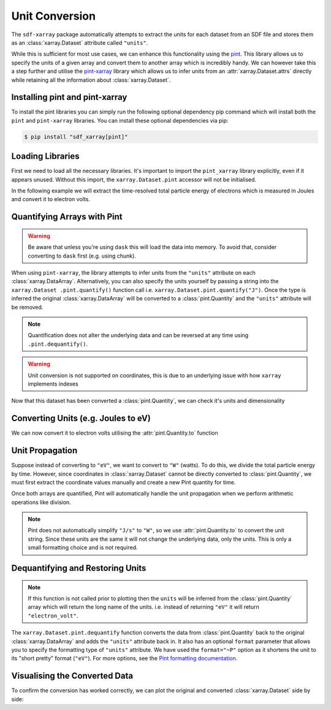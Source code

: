 .. _sec-unit-conversion:

===============
Unit Conversion
===============

The ``sdf-xarray`` package automatically attempts to extract the units for each
dataset from an SDF file and stores them as an :class:`xarray.Dataset`
attribute called ``"units"``.

While this is sufficient for most use cases, we can enhance this functionality
using the `pint <https://pint.readthedocs.io/en/stable/getting/index.html>`_.
This library allows us to specify the units of a given array and convert them
to another array which is incredibly handy. We can however take this a step
further and utilise the `pint-xarray
<https://pint-xarray.readthedocs.io/en/latest/>`_ library which allows us to
infer units from an :attr:`xarray.Dataset.attrs` directly while retaining all
the information about :class:`xarray.Dataset`.


Installing pint and pint-xarray
~~~~~~~~~~~~~~~~~~~~~~~~~~~~~~~

To install the pint libraries you can simply run the following optional
dependency pip command which will install both the ``pint`` and ``pint-xarray``
libraries. You can install these optional dependencies via pip:

.. code:: console

    $ pip install "sdf_xarray[pint]"

Loading Libraries
~~~~~~~~~~~~~~~~~

First we need to load all the necessary libraries. It's important to import the
``pint_xarray`` library explicitly, even if it appears unused. Without this
import, the ``xarray.Dataset.pint`` accessor will not be initialised.

.. ipython:: python

    from sdf_xarray import open_mfdataset
    import pint_xarray

In the following example we will extract the time-resolved total particle
energy of electrons which is measured in Joules and convert it to electron
volts.

Quantifying Arrays with Pint
~~~~~~~~~~~~~~~~~~~~~~~~~~~~

.. warning::
    Be aware that unless you're using ``dask`` this will load the data into
    memory. To avoid that, consider converting to ``dask`` first
    (e.g. using chunk).

When using ``pint-xarray``, the library attempts to infer units from the
``"units"`` attribute on each :class:`xarray.DataArray`. Alternatively, you can
also specify the units yourself by passing a string into the ``xarray.Dataset
.pint.quantify()`` function call i.e. ``xarray.Dataset.pint.quantify("J")``.
Once the type is inferred the original :class:`xarray.DataArray` will be
converted to a :class:`pint.Quantity` and the ``"units"`` attribute will
be removed.

.. note::
    Quantification does not alter the underlying data and can be reversed at
    any time using ``.pint.dequantify()``.

.. warning::
    Unit conversion is not supported on coordinates, this is due to an
    underlying issue with how ``xarray`` implements indexes

.. ipython:: python

    with open_mfdataset("tutorial_dataset_1d/*.sdf") as ds:
        total_particle_energy = ds["Total_Particle_Energy_Electron"]

    total_particle_energy

    total_particle_energy = ds["Total_Particle_Energy_Electron"].pint.quantify()

    total_particle_energy


Now that this dataset has been converted a :class:`pint.Quantity`, we can check
it's units and dimensionality

.. ipython:: python

    total_particle_energy.pint.units
    total_particle_energy.pint.dimensionality


Converting Units (e.g. Joules to eV)
~~~~~~~~~~~~~~~~~~~~~~~~~~~~~~~~~~~~

We can now convert it to electron volts utilising the :attr:`pint.Quantity.to`
function

.. ipython:: python

    total_particle_energy_ev = total_particle_energy.pint.to("eV")

Unit Propagation
~~~~~~~~~~~~~~~~

Suppose instead of converting to ``"eV"``, we want to convert to ``"W"``
(watts). To do this, we divide the total particle energy by time. However,
since coordinates in :class:`xarray.Dataset` cannot be directly converted to
:class:`pint.Quantity`, we must first extract the coordinate values manually
and create a new Pint quantity for time.

Once both arrays are quantified, Pint will automatically handle the unit
propagation when we perform arithmetic operations like division.

.. note::
    Pint does not automatically simplify ``"J/s"`` to ``"W"``, so we use
    :attr:`pint.Quantity.to` to convert the unit string. Since these units are
    the same it will not change the underlying data, only the units. This is
    only a small formatting choice and is not required.

.. ipython:: python

    import pint
    time_values = total_particle_energy.coords["time"].data
    time = pint.Quantity(time_values, "s")
    total_particle_energy_w = total_particle_energy / time
    total_particle_energy_w.pint.units
    total_particle_energy_w = total_particle_energy_w.pint.to("W")
    total_particle_energy_w.pint.units

Dequantifying and Restoring Units
~~~~~~~~~~~~~~~~~~~~~~~~~~~~~~~~~

.. note::
    If this function is not called prior to plotting then the ``units`` will be
    inferred from the :class:`pint.Quantity` array which will return the long
    name of the units. i.e. instead of returning ``"eV"`` it will return
    ``"electron_volt"``.

The ``xarray.Dataset.pint.dequantify`` function converts the data from
:class:`pint.Quantity` back to the original :class:`xarray.DataArray` and adds
the ``"units"`` attribute back in. It also has an optional ``format`` parameter
that allows you to specify the formatting type of ``"units"`` attribute. We
have used the ``format="~P"`` option as it shortens the unit to its
"short pretty" format (``"eV"``). For more options, see the `Pint formatting
documentation <https://pint.readthedocs.io/en/stable/user/formatting.html>`_.

.. ipython:: python

    total_particle_energy_ev = total_particle_energy_ev.pint.dequantify(format="~P")
    total_particle_energy_w = total_particle_energy_w.pint.dequantify(format="~P")
    total_particle_energy_ev

Visualising the Converted Data
~~~~~~~~~~~~~~~~~~~~~~~~~~~~~~

To confirm the conversion has worked correctly, we can plot the original and
converted :class:`xarray.Dataset` side by side:

.. ipython:: python

    import matplotlib.pyplot as plt
    plt.rcParams.update({
        "axes.labelsize": 16,
        "xtick.labelsize": 14,
        "ytick.labelsize": 14
    })
    fig, ((ax1, ax2), (ax3, ax4)) = plt.subplots(2, 2, figsize=(16,8))
    ds["Total_Particle_Energy_Electron"].plot(ax=ax1)
    total_particle_energy_ev.plot(ax=ax2)
    total_particle_energy_w.plot(ax=ax3)
    ax4.set_visible(False)
    fig.suptitle("Comparison of conversion from Joules to electron volts and watts", fontsize="18")
    @savefig unit_conversion.png width=9in
    fig.tight_layout()
